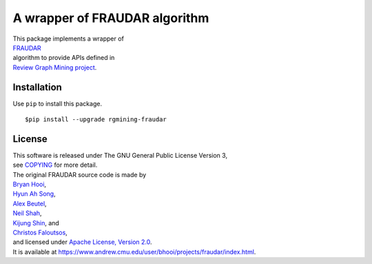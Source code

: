 A wrapper of FRAUDAR algorithm
==============================

| |GPLv3|
| |wercker status|
| |Code Climate|
| |Release|

|Logo|

| This package implements a wrapper of
| `FRAUDAR <https://www.andrew.cmu.edu/user/bhooi/projects/fraudar/index.html>`__
| algorithm to provide APIs defined in
| `Review Graph Mining project <https://rgmining.github.io/>`__.

Installation
------------

Use ``pip`` to install this package.

::

    $pip install --upgrade rgmining-fraudar

License
-------

| This software is released under The GNU General Public License Version
  3,
| see `COPYING <https://github.com/rgmining/fraudar/blob/master/COPYING>`__ for more detail.

| The original FRAUDAR source code is made by
| `Bryan Hooi <https://www.andrew.cmu.edu/user/bhooi/index.html>`__,
| `Hyun Ah Song <http://www.cs.cmu.edu/~hyunahs/>`__,
| `Alex Beutel <http://alexbeutel.com/>`__,
| `Neil Shah <http://www.cs.cmu.edu/~neilshah/>`__,
| `Kijung Shin <http://www.cs.cmu.edu/~kijungs/>`__, and
| `Christos Faloutsos <http://www.cs.cmu.edu/~christos/>`__,
| and licensed under `Apache License, Version 2.0 <LICENSE-2.0>`__.
| It is available at
  https://www.andrew.cmu.edu/user/bhooi/projects/fraudar/index.html.

.. |GPLv3| image:: https://img.shields.io/badge/license-GPLv3-blue.svg
   :target: https://www.gnu.org/copyleft/gpl.html
.. |wercker status| image:: https://app.wercker.com/status/0187c42cbf06f25156d1cc6bf6ca6ae8/s/master
   :target: https://app.wercker.com/project/byKey/0187c42cbf06f25156d1cc6bf6ca6ae8
.. |Code Climate| image:: https://codeclimate.com/github/rgmining/fraudar/badges/gpa.svg
   :target: https://codeclimate.com/github/rgmining/fraudar
.. |Release| image:: https://img.shields.io/badge/release-0.6.0-brightgreen.svg
   :target: https://github.com/rgmining/fraudar/releases/tag/v0.6.0
.. |Logo| image:: https://rgmining.github.io/fraudar/_static/image.png
   :target: https://rgmining.github.io/fraudar/
